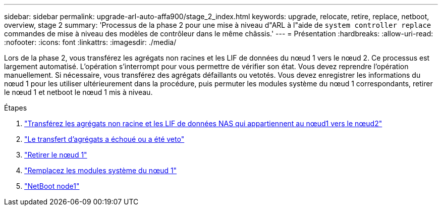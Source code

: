 ---
sidebar: sidebar 
permalink: upgrade-arl-auto-affa900/stage_2_index.html 
keywords: upgrade, relocate, retire, replace, netboot, overview, stage 2 
summary: 'Processus de la phase 2 pour une mise à niveau d"ARL à l"aide de `system controller replace` commandes de mise à niveau des modèles de contrôleur dans le même châssis.' 
---
= Présentation
:hardbreaks:
:allow-uri-read: 
:nofooter: 
:icons: font
:linkattrs: 
:imagesdir: ./media/


[role="lead"]
Lors de la phase 2, vous transférez les agrégats non racines et les LIF de données du nœud 1 vers le nœud 2. Ce processus est largement automatisé. L'opération s'interrompt pour vous permettre de vérifier son état. Vous devez reprendre l'opération manuellement. Si nécessaire, vous transférez des agrégats défaillants ou vetotés. Vous devez enregistrer les informations du nœud 1 pour les utiliser ultérieurement dans la procédure, puis permuter les modules système du nœud 1 correspondants, retirer le nœud 1 et netboot le nœud 1 mis à niveau.

.Étapes
. link:relocate_non_root_aggr_and_nas_data_lifs_node1_node2.html["Transférez les agrégats non racine et les LIF de données NAS qui appartiennent au nœud1 vers le nœud2"]
. link:relocate_failed_or_vetoed_aggr.html["Le transfert d'agrégats a échoué ou a été veto"]
. link:retire_node1.html["Retirer le nœud 1"]
. link:replace_node1_system_modules.html["Remplacez les modules système du nœud 1"]
. link:netboot_node1.html["NetBoot node1"]

